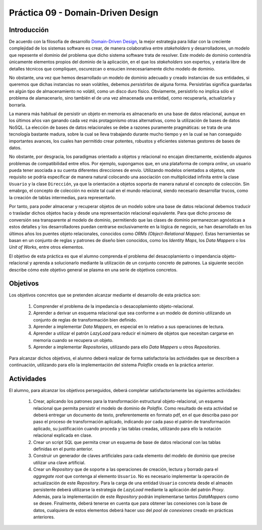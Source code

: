 ===================================
Práctica 09 - Domain-Driven Design
===================================

Introducción
=============

De acuerdo con la filosofía de desarrollo `Domain-Driven Design <https://domainlanguage.com/ddd/reference/>`_, la mejor estrategia para lidiar con la creciente complejidad de los sistemas software es crear, de manera colaborativa entre *stakeholders* y desarrolladores, un modelo que repesente el dominio del problema que dicho sistema software trata de resolver. Este modelo de dominio contendría únicamente elementos propios del dominio de la aplicación, en el que los *stakeholders* son expertos, y estaría libre de detalles técnicos que compliquen, oscurezcan o ensucien innecesariamente dicho modelo de dominio.

No obstante, una vez que hemos desarrollado un modelo de dominio adecuado y creado instancias de sus entidades, si queremos que dichas instancias no sean volátiles, debemos *persistirlas* de alguna forma. Persistirlas significa guardarlas en algún tipo de almacenamiento no volátil, como un disco duro físico. Obviamente, persistirlo no implica sólo el problema de alamacenarlo, sino también el de una vez almacenada una entidad, como recuperarla, actualizarla y borrarla.

La manera más habitual de persistir un objeto en memoria es almacenarlo en una base de datos relacional, aunque en los últimos años van ganando cada vez más protagonismo otras alternativas, como la utilización de bases de datos NoSQL. La elección de bases de datos relacionales se debe a razones puramente pragmáticas: se trata de una tecnología bastante madura, sobre la cual se lleva trabajando durante mucho tiempo y en la cual se han conseguido importantes avances, los cuales han permitido crear potentes, robustos y eficientes sistemas gestores de bases de datos.

No obstante, por desgracia, los paradigmas orientado a objetos y relacional no encajan directamente, existiendo algunos problemas de compatibilidad entre ellos. Por ejemplo, supongamos que, en una plataforma de compra *online*, un usuario pueda tener asociada a su cuenta diferentes direcciones de envío. Utilizando modelos orientados a objetos, este requisito se podría especificar de manera natural colocando una asociación con multiplicidad infinita entre la clase ``Usuario`` y la clase ``Dirección``, ya que la orientación a objetos soporta de manera natural el concepto de colección.  Sin emabrgo, el concepto de colección no existe tal cual en el mundo relacional, siendo necesario desarrollar trucos, como la creación de tablas intermedias, para representarlo.

Por tanto, para poder almacenar y recuperar objetos de un modelo sobre una base de datos relacional debemos traducir o trasladar dichos objetos hacia y desde   una representación relacional equivalente. Para que dicho proceso de conversión sea transparente al modelo de dominio, permitiendo que las clases de dominio permanezcan agnósticas a estos detalles y los desarrolladores puedan centrarse exclusivamente en la lógica de negocio, se han desarrollado en los últimos años los puentes objeto relacionales, conocidos como *ORMs (Object-Relational Mapper)*. Estas herramientas se basan en un conjunto de reglas y patrones de diseño bien conocidos, como los *Identity Maps*, los *Data Mappers* o los *Unit of Works*, entre otros elementos.

El objetivo de esta práctica es que el alumno comprenda el problema del desacoplamiento o impendancia objeto-relacional y aprenda a solucionarlo mediante la utilización de un conjunto concreto de patrones. La siguiente sección describe cómo este objetivo general se plasma en una serie de objetivos concretos.

Objetivos
==========

Los objetivos concretos que se pretenden alcanzar mediante el desarrollo de esta práctica son:

  #. Comprender el problema de la impedancia o desacoplamiento objeto-relacional.
  #. Aprender a derivar un esquema relacional que sea conforme a un modelo de dominio utilizando un conjunto de reglas de transformación bien definido.
  #. Aprender a implementar *Data Mappers*, en especial en lo relativo a sus operaciones de lectura.
  #. Aprender a utilizar el patrón *LazyLoad* para reducir el número de objetos que necesitan cargarse en memoria cuando se recupera un objeto.
  #. Aprender a implementar *Repositories*, utilizando para ello *Data Mappers* u otros *Repositories*.

Para alcanzar dichos objetivos, el alumno deberá realizar de forma satisfactoria las actividades que se describen a continuación, utilizando para ello la implementación del sistema *Polaflix* creada en la práctica anterior.

Actividades
============

El alumno, para alcanzar los objetivos perseguidos, deberá completar satisfactoriamente las siguientes actividades:

  #. Crear, aplicando los patrones para la transformación estructural objeto-relacional, un esquema relacional que permita persistir el modelo de dominio de *Polaflix*. Como resultado de esta actividad se deberá entregar un documento de texto, preferentemente en formato pdf, en el que describa paso por paso el proceso de transformación aplicado, indicando por cada paso el patrón de transformación aplicado, su justificación cuando proceda y las tablas creadas, utilizando para ello la notación relacional explicada en clase.
  #. Crear un script SQL que permita crear un esquema de base de datos relacional con las tablas definidas en el punto anterior.
  #. Construir un generador de claves artificiales para cada elemento del modelo de dominio que precise utilizar una clave artificial.
  #. Crear un *Repository* que de soporte a las operaciones de creación, lectura y borrado para el *aggregate root* que contenga al elemento  ``Usuario``. No es necesario implementar la operación de actualización de este *Repository*. Para la carga de una entidad ``Usuario`` concreta desde el almacén persistente deberá utilizarse la estrategia de *LazyLoad* mediante la aplicación del patrón *Proxy*. Además, para la implementación de este *Repository* podrán implementarse tantos *DataMappers* como se desee. Finalmente, deberá tenerse en cuenta que para obtener las conexiones con la base de datos, cualquiera de estos elementos deberá hacer uso del *pool de conexiones* creado en prácticas anteriores.
